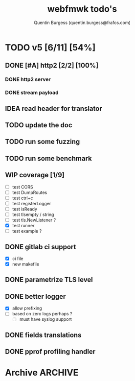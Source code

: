 #+TITLE: webfmwk todo's
#+AUTHOR: Quentin Burgess (quentin.burgess@frafos.com)
#+DESCRIPTION: Quick summary of web framework todo's

# arhciving:
# to archive: C-c C-x A (org-archive-to-archive-sibling)
# to archive to file: C-c C-x C-a
# open archive sibling: C-c C-tab

* TODO v5 [6/11] [54%]
DEADLINE: <2023-06-11 Sun>

** DONE [#A] http2 [2/2] [100%]
CLOSED: [2023-07-07 Fri 14:30] DEADLINE: <2023-07-07 Fri>
*** DONE http2 server
CLOSED: [2023-07-06 Thu 13:21]
*** DONE stream payload
CLOSED: [2023-07-07 Fri 14:30]

** IDEA read header for translator
DEADLINE: <2024-05-11 Sat>
** TODO update the doc
DEADLINE: <2023-05-18 Thu>
** TODO run some fuzzing
DEADLINE: <2023-05-13 Sat>
** TODO run some benchmark
DEADLINE: <2023-05-13 Sat>
** WIP coverage [1/9]
DEADLINE: <2023-05-12 Fri>
- [ ] test CORS
- [ ] test DumpRoutes
- [ ] test ctrl+c
- [ ] test registerLogger
- [ ] test isReady
- [ ] test tlsempty / string
- [ ] test tls.NewListener ?
- [X] test runner
- [ ] test example ?

** DONE gitlab ci support
CLOSED: [2022-09-29 Thu 11:43]
- [X] ci file
- [X] new makefile
** DONE parametrize TLS level
CLOSED: [2022-09-29 Thu 11:43]
** DONE better logger
CLOSED: [2023-05-11 Thu 10:38]
- [X] allow prefixing
- [ ] based on zero logs perhaps ?
  - [ ] must have syslog support
** DONE fields translations
CLOSED: [2022-09-27 Tue 16:21]
** DONE pprof profiling handler
CLOSED: [2023-05-11 Thu 10:37] DEADLINE: <2021-08-28 Sat>


* Archive                                                           :ARCHIVE:
** DONE v1 [4/4] [100%]
:PROPERTIES:
:ARCHIVE_TIME: 2021-02-04 Thu 10:02
:END:
*** DONE server [3/3] [100%]
   CLOSED: [2019-09-28 Sat 14:50]
  - [X] Headers
  - [X] Middelware
    - [X] logging
    - [X] secu
    - [X] CORS
  - [X] test multiple listning address

*** DONE route [4/4] [100%]
   CLOSED: [2019-09-28 Sat 14:52]
  - [X] GET/DELETE
  - [X] POST/PUT
  - [X] url params
    - [X] query param
  - [X] routes prefix
  - [X] pjson

*** DONE context [4/4] [100%]
   CLOSED: [2019-09-28 Sat 14:52]
    - [X] register custom context
    - [X] use custom
    - [X] json validation

*** DONE stuffs
   CLOSED: [2019-09-28 Sat 14:52]
  - [x] swagger compat
** DONE v2 [4/4] [100%]
  CLOSED: [2020-02-04 Tue 16:21]
:PROPERTIES:
:ARCHIVE_TIME: 2021-02-04 Thu 10:03
:END:
*** DONE stuffs [9/12] [75%]
   CLOSED: [2020-02-04 Tue 16:20]
  - [X] group route per prefix (v1 - v2 ...)
  - [X] clean that CI
  - [-] cleaner doc
    - [X] up to date example
    - [ ] in code comment and example when needed
    - [-] full readme [1/4] [25%]
      - [ ] miss http error handling
      - [X] schema / validate
      - [ ] workerConfig
      - [ ] pjson
  - [X] `pjson` -> `pretty`
  - [X] no linter error
  - [X] ILog
  - [ ] Code Coverage [0/6] [0%]
    - [ ] cleaner test
    - [ ] context
    - [ ] server
    - [ ] route
    - [ ] middleware
    - [ ] error handler
  - [X] CI
  - [X] timeout should be parametrable
  - [X] schema annotation / validate annotation
  - [X] server should return custom error so worker launcher can ignore it
  - [ ] preload content ?

*** DONE Panic / Recover [2/3] [66%]
   CLOSED: [2019-10-08 Tue 18:44]
   - [X] implement pattern
   - [X] implement error class
   - [ ] propagate change

*** DONE IContext [4/4] [100%]
   CLOSED: [2019-09-29 Sun 00:58]
   - [X] base interface
   - [X] interface implement
   - [X] redo context extensions
   - [X] propagate IContext

*** DONE fix logger implem
   CLOSED: [2019-09-30 Mon 19:11]
   Some part of the code wasn't using the same logger than the server


** DONE v3 [3/3] [100%]
  CLOSED: [2020-04-06 Mon 17:26]
:PROPERTIES:
:ARCHIVE_TIME: 2021-02-04 Thu 10:03
:END:

*** DONE ctx id's
   CLOSED: [2020-04-06 Mon 17:24]
   - [X] generate id per request
   - [X] save it in go ctx
   - [X] pass it to ctx obj

*** DONE better option handling (optional options)
   CLOSED: [2020-04-06 Mon 17:25]
   - https://sagikazarmark.hu/blog/functional-options-on-steroids/
*** DONE PING endrpojnt should be optional
   CLOSED: [2020-04-06 Mon 17:25]
   - done



                         Made with   by the community
** DONE v4 [13/13] [100%]
CLOSED: [2021-08-04 Wed 13:20] DEADLINE: <2021-12-28 Tue>
:PROPERTIES:
:ARCHIVE_TIME: 2021-08-04 Wed 13:20
:END:

*** CANCELED [#A] API generator [0/3]
CLOSED: [2021-05-31 Mon 11:29] DEADLINE: <2021-04-30 Fri>
   - [ ] cobra cmd
   - [ ] json ready
   - [ ] db interface ?
*** CANCELED fuzzit testing
CLOSED: [2021-05-31 Mon 11:28] DEADLINE: <2021-04-04 Sun>
   - https://app.fuzzit.dev/orgs/burgesq-gh/tutorial
*** CANCELED logger overload [1/2]
CLOSED: [2021-05-31 Mon 11:29] DEADLINE: <2021-04-30 Fri>
- [X] allow adding of extra prefix to logger (context ID) ?
- [ ] display time + status code

*** DONE v5 ready
CLOSED: [2021-08-04 Wed 13:20]
- changelog
- readme
- code comments / godoc
- example ?

*** DONE mutliple doc handler [2/3] [66%]
CLOSED: [2021-03-30 Tue 09:10] DEADLINE: <2021-03-05 Fri>
- [X] support for redoc
- [X] wrap doc handlers
- [ ] update doc

*** DONE [#A] data race on logger
*** DONE recover handler
CLOSED: [2020-04-27 Mon 12:42]
   Allow the toggling of the the panic2error pattern

*** DONE cleaner doc [3/3] [100%]
CLOSED: [2020-04-27 Mon 12:42]
    - [X] up to date example
    - [X] in code comment and example when needed
    - [X] full readme [4/4] [100%]
      - [X] miss http error handling
      - [X] schema / validate
      - [X] workerConfig
      - [X] pretty

*** DONE lighter package
   CLOSED: [2020-04-08 Wed 13:03]
   - log can became internal ..? just an interface
   - testing could be on my own git
   - same for pretty ?

*** DONE test via httptest
   CLOSED: [2020-04-07 Tue 18:16]
*** DONE proper jwt [3/3] [100%]
   CLOSED: [2020-04-07 Tue 18:16]
   - [X] handler and middlewares
   - [X] fully compilent integrations
   - [X] it's been extranlized :)
*** DONE fix test
   CLOSED: [2020-04-06 Mon 20:40]
*** DONE IContext middlewares
   CLOSED: [2020-04-06 Mon 17:25]
   - [X] what for webfmwk's middlewares
